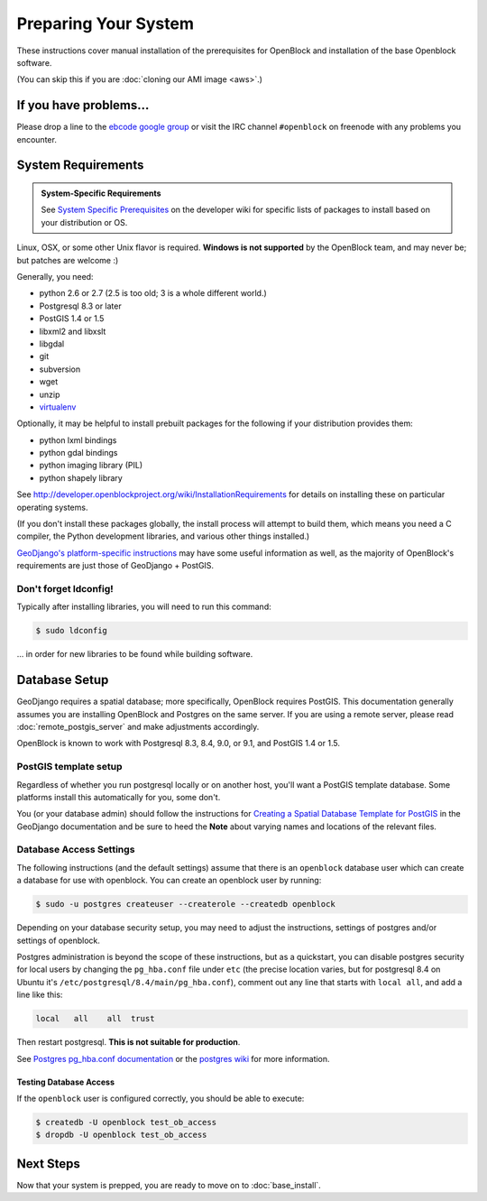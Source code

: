 =====================
Preparing Your System
=====================

These instructions cover manual installation of the prerequisites for
OpenBlock and installation of the base Openblock software.

(You can skip this if you are :doc:`cloning our AMI image <aws>`.)

.. _support:

If you have problems...
=======================

Please drop a line to the `ebcode google group <http://groups.google.com/group/ebcode>`_
or visit the IRC channel ``#openblock`` on freenode with any problems you encounter.


.. _requirements:

System Requirements
===================

.. admonition:: System-Specific Requirements

  See `System Specific Prerequisites
  <http://developer.openblockproject.org/wiki/InstallationRequirements>`_
  on the developer wiki for specific lists of packages to install
  based on your distribution or OS.

Linux, OSX, or some other Unix flavor is required.  **Windows is not supported**
by the OpenBlock team, and may never be; but patches are welcome :)

Generally, you need:

* python 2.6  or 2.7 (2.5 is too old; 3 is a whole different world.)
* Postgresql 8.3 or later
* PostGIS 1.4 or 1.5
* libxml2 and libxslt
* libgdal
* git
* subversion
* wget
* unzip
* `virtualenv <http://pypi.python.org/pypi/virtualenv>`_

Optionally, it may be helpful to install prebuilt packages for the following if your distribution provides them:

* python lxml bindings
* python gdal bindings
* python imaging library (PIL)
* python shapely library

See http://developer.openblockproject.org/wiki/InstallationRequirements
for details on installing these on particular operating systems.

(If you don't install these packages globally, the install process will
attempt to build them, which means you need a C compiler, the Python
development libraries, and various other things installed.)

`GeoDjango's platform-specific instructions
<http://docs.djangoproject.com/en/1.3/ref/contrib/gis/install/#platform-specific-instructions>`_
may have some useful information as well, as the majority of OpenBlock's requirements are just those of GeoDjango + PostGIS.


Don't forget ldconfig!
----------------------

Typically after installing libraries, you will need to run this command:

.. code-block:: bash

  $ sudo ldconfig

... in order for new libraries to be found while building software.


.. index:: database, postgis, postgresql
.. _database_installation:

Database Setup
==============

GeoDjango requires a spatial database; more specifically, OpenBlock
requires PostGIS.  This documentation generally assumes you are installing OpenBlock 
and Postgres on the same server.  If you are using a remote server, please 
read :doc:`remote_postgis_server` and make adjustments accordingly.

OpenBlock is known to work with Postgresql 8.3, 8.4, 9.0, or 9.1, and PostGIS
1.4 or 1.5.

.. _template_setup:

PostGIS template setup
----------------------

Regardless of whether you run postgresql locally or on another host,
you'll want a PostGIS template database.  Some platforms install this
automatically for you, some don't.

You (or your database admin) should follow the instructions for `Creating a Spatial Database Template for PostGIS 
<http://docs.djangoproject.com/en/1.3/ref/contrib/gis/install/#creating-a-spatial-database-template-for-postgis>`_ in the GeoDjango documentation and be sure to heed the **Note** about varying names and locations of the relevant files.


.. _postgres_auth:

Database Access Settings
------------------------

The following instructions (and the default settings) assume that there is 
an ``openblock`` database user which can create a database for use with openblock.  
You can create an openblock user by running:

.. code-block:: bash

    $ sudo -u postgres createuser --createrole --createdb openblock

Depending on your database security setup, you may need to adjust the instructions, settings of postgres and/or settings of openblock.

Postgres administration is beyond the scope of these instructions, but as a quickstart, you can disable postgres security for local users by changing the ``pg_hba.conf`` file under ``etc`` (the precise location varies, but for postgresql
8.4 on Ubuntu it's ``/etc/postgresql/8.4/main/pg_hba.conf``), comment
out any line that starts with ``local all``, and add a line like
this:

.. code-block:: text

 local   all    all  trust

Then restart postgresql.  **This is not suitable for production**.

See `Postgres pg_hba.conf documentation
<http://developer.postgresql.org/pgdocs/postgres/auth-pg-hba-conf.html>`_
or the `postgres wiki <http://wiki.postgresql.org/wiki/Client_Authentication>`_
for more information.

Testing Database Access
~~~~~~~~~~~~~~~~~~~~~~~

If the ``openblock`` user is configured correctly, you should be able to execute:

.. code-block:: bash

    $ createdb -U openblock test_ob_access
    $ dropdb -U openblock test_ob_access


Next Steps
==========

Now that your system is prepped, you are ready to move on to :doc:`base_install`.

